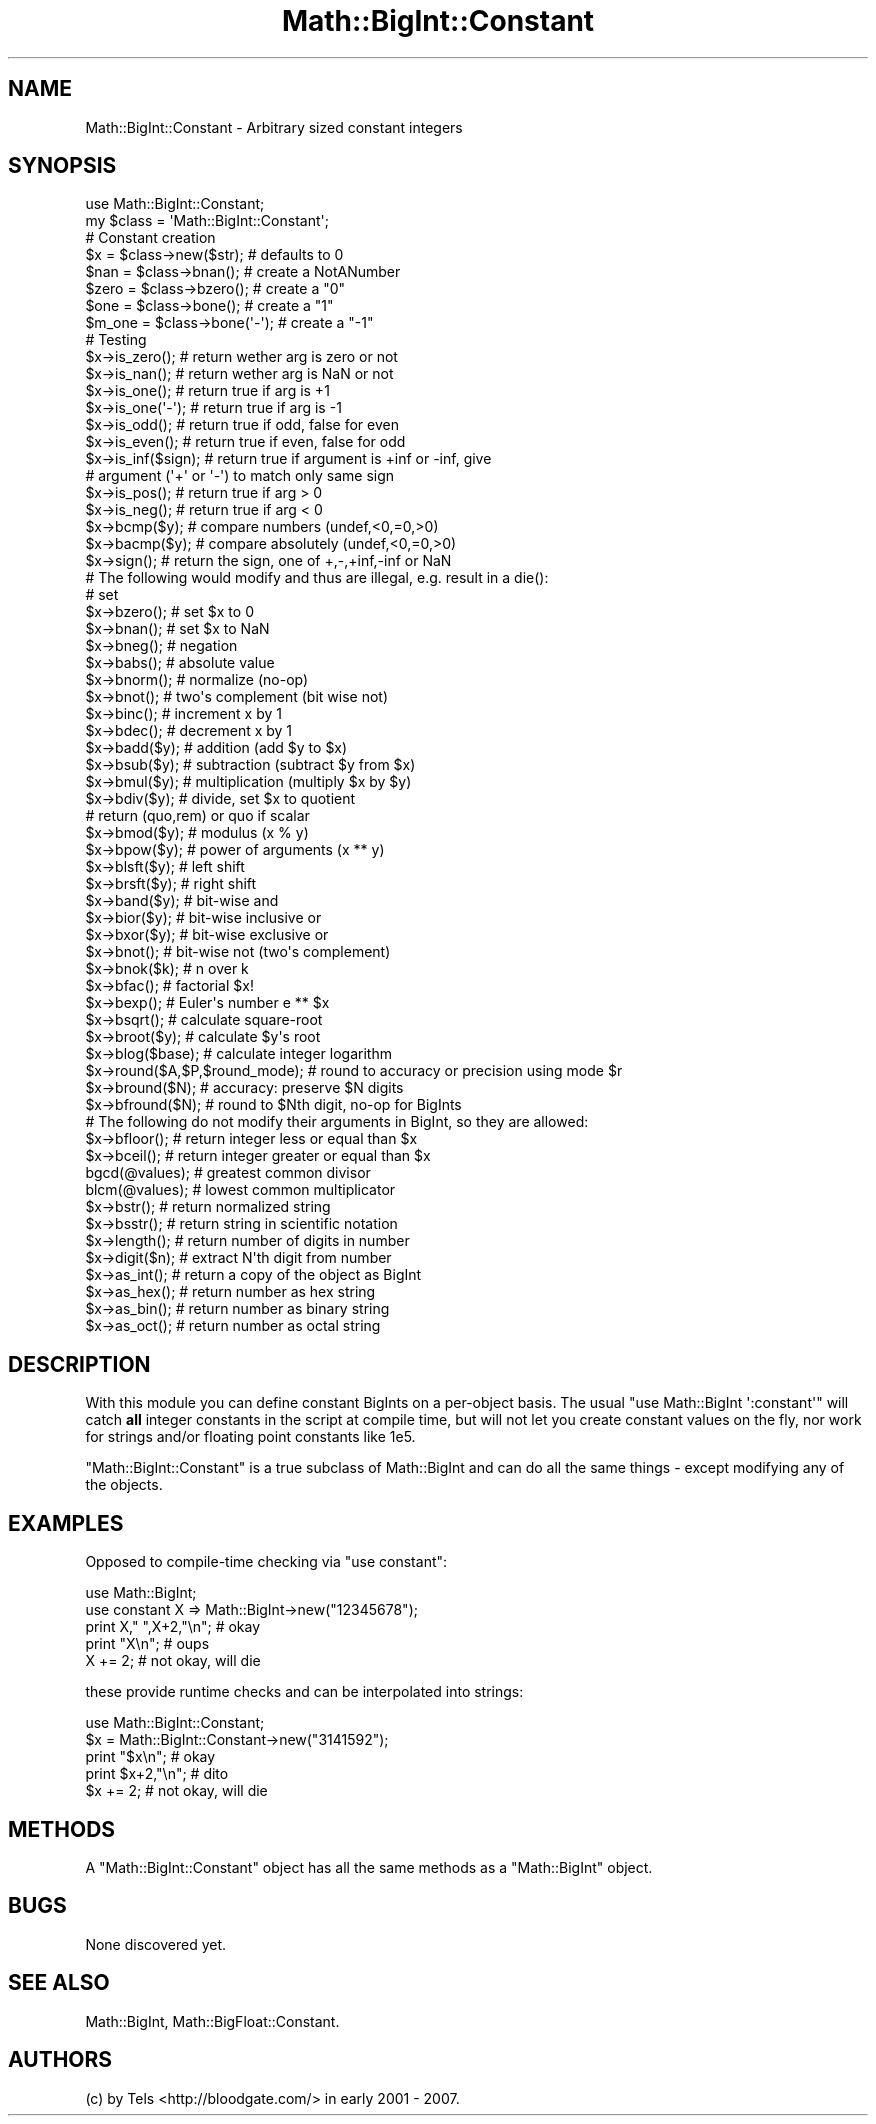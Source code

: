 .\" Automatically generated by Pod::Man 2.26 (Pod::Simple 3.23)
.\"
.\" Standard preamble:
.\" ========================================================================
.de Sp \" Vertical space (when we can't use .PP)
.if t .sp .5v
.if n .sp
..
.de Vb \" Begin verbatim text
.ft CW
.nf
.ne \\$1
..
.de Ve \" End verbatim text
.ft R
.fi
..
.\" Set up some character translations and predefined strings.  \*(-- will
.\" give an unbreakable dash, \*(PI will give pi, \*(L" will give a left
.\" double quote, and \*(R" will give a right double quote.  \*(C+ will
.\" give a nicer C++.  Capital omega is used to do unbreakable dashes and
.\" therefore won't be available.  \*(C` and \*(C' expand to `' in nroff,
.\" nothing in troff, for use with C<>.
.tr \(*W-
.ds C+ C\v'-.1v'\h'-1p'\s-2+\h'-1p'+\s0\v'.1v'\h'-1p'
.ie n \{\
.    ds -- \(*W-
.    ds PI pi
.    if (\n(.H=4u)&(1m=24u) .ds -- \(*W\h'-12u'\(*W\h'-12u'-\" diablo 10 pitch
.    if (\n(.H=4u)&(1m=20u) .ds -- \(*W\h'-12u'\(*W\h'-8u'-\"  diablo 12 pitch
.    ds L" ""
.    ds R" ""
.    ds C` ""
.    ds C' ""
'br\}
.el\{\
.    ds -- \|\(em\|
.    ds PI \(*p
.    ds L" ``
.    ds R" ''
.    ds C`
.    ds C'
'br\}
.\"
.\" Escape single quotes in literal strings from groff's Unicode transform.
.ie \n(.g .ds Aq \(aq
.el       .ds Aq '
.\"
.\" If the F register is turned on, we'll generate index entries on stderr for
.\" titles (.TH), headers (.SH), subsections (.SS), items (.Ip), and index
.\" entries marked with X<> in POD.  Of course, you'll have to process the
.\" output yourself in some meaningful fashion.
.\"
.\" Avoid warning from groff about undefined register 'F'.
.de IX
..
.nr rF 0
.if \n(.g .if rF .nr rF 1
.if (\n(rF:(\n(.g==0)) \{
.    if \nF \{
.        de IX
.        tm Index:\\$1\t\\n%\t"\\$2"
..
.        if !\nF==2 \{
.            nr % 0
.            nr F 2
.        \}
.    \}
.\}
.rr rF
.\"
.\" Accent mark definitions (@(#)ms.acc 1.5 88/02/08 SMI; from UCB 4.2).
.\" Fear.  Run.  Save yourself.  No user-serviceable parts.
.    \" fudge factors for nroff and troff
.if n \{\
.    ds #H 0
.    ds #V .8m
.    ds #F .3m
.    ds #[ \f1
.    ds #] \fP
.\}
.if t \{\
.    ds #H ((1u-(\\\\n(.fu%2u))*.13m)
.    ds #V .6m
.    ds #F 0
.    ds #[ \&
.    ds #] \&
.\}
.    \" simple accents for nroff and troff
.if n \{\
.    ds ' \&
.    ds ` \&
.    ds ^ \&
.    ds , \&
.    ds ~ ~
.    ds /
.\}
.if t \{\
.    ds ' \\k:\h'-(\\n(.wu*8/10-\*(#H)'\'\h"|\\n:u"
.    ds ` \\k:\h'-(\\n(.wu*8/10-\*(#H)'\`\h'|\\n:u'
.    ds ^ \\k:\h'-(\\n(.wu*10/11-\*(#H)'^\h'|\\n:u'
.    ds , \\k:\h'-(\\n(.wu*8/10)',\h'|\\n:u'
.    ds ~ \\k:\h'-(\\n(.wu-\*(#H-.1m)'~\h'|\\n:u'
.    ds / \\k:\h'-(\\n(.wu*8/10-\*(#H)'\z\(sl\h'|\\n:u'
.\}
.    \" troff and (daisy-wheel) nroff accents
.ds : \\k:\h'-(\\n(.wu*8/10-\*(#H+.1m+\*(#F)'\v'-\*(#V'\z.\h'.2m+\*(#F'.\h'|\\n:u'\v'\*(#V'
.ds 8 \h'\*(#H'\(*b\h'-\*(#H'
.ds o \\k:\h'-(\\n(.wu+\w'\(de'u-\*(#H)/2u'\v'-.3n'\*(#[\z\(de\v'.3n'\h'|\\n:u'\*(#]
.ds d- \h'\*(#H'\(pd\h'-\w'~'u'\v'-.25m'\f2\(hy\fP\v'.25m'\h'-\*(#H'
.ds D- D\\k:\h'-\w'D'u'\v'-.11m'\z\(hy\v'.11m'\h'|\\n:u'
.ds th \*(#[\v'.3m'\s+1I\s-1\v'-.3m'\h'-(\w'I'u*2/3)'\s-1o\s+1\*(#]
.ds Th \*(#[\s+2I\s-2\h'-\w'I'u*3/5'\v'-.3m'o\v'.3m'\*(#]
.ds ae a\h'-(\w'a'u*4/10)'e
.ds Ae A\h'-(\w'A'u*4/10)'E
.    \" corrections for vroff
.if v .ds ~ \\k:\h'-(\\n(.wu*9/10-\*(#H)'\s-2\u~\d\s+2\h'|\\n:u'
.if v .ds ^ \\k:\h'-(\\n(.wu*10/11-\*(#H)'\v'-.4m'^\v'.4m'\h'|\\n:u'
.    \" for low resolution devices (crt and lpr)
.if \n(.H>23 .if \n(.V>19 \
\{\
.    ds : e
.    ds 8 ss
.    ds o a
.    ds d- d\h'-1'\(ga
.    ds D- D\h'-1'\(hy
.    ds th \o'bp'
.    ds Th \o'LP'
.    ds ae ae
.    ds Ae AE
.\}
.rm #[ #] #H #V #F C
.\" ========================================================================
.\"
.IX Title "Math::BigInt::Constant 3"
.TH Math::BigInt::Constant 3 "2013-06-17" "perl v5.16.3" "User Contributed Perl Documentation"
.\" For nroff, turn off justification.  Always turn off hyphenation; it makes
.\" way too many mistakes in technical documents.
.if n .ad l
.nh
.SH "NAME"
Math::BigInt::Constant \- Arbitrary sized constant integers
.SH "SYNOPSIS"
.IX Header "SYNOPSIS"
.Vb 1
\&  use Math::BigInt::Constant;
\&
\&  my $class = \*(AqMath::BigInt::Constant\*(Aq;
\&
\&  # Constant creation   
\&  $x     = $class\->new($str);   # defaults to 0
\&  $nan   = $class\->bnan();      # create a NotANumber
\&  $zero  = $class\->bzero();     # create a "0"
\&  $one   = $class\->bone();      # create a "1"
\&  $m_one = $class\->bone(\*(Aq\-\*(Aq);   # create a "\-1"
\&
\&
\&  # Testing
\&  $x\->is_zero();                # return wether arg is zero or not
\&  $x\->is_nan();                 # return wether arg is NaN or not
\&  $x\->is_one();                 # return true if arg is +1
\&  $x\->is_one(\*(Aq\-\*(Aq);              # return true if arg is \-1
\&  $x\->is_odd();                 # return true if odd, false for even
\&  $x\->is_even();                # return true if even, false for odd
\&  $x\->is_inf($sign);            # return true if argument is +inf or \-inf, give
\&                                # argument (\*(Aq+\*(Aq or \*(Aq\-\*(Aq) to match only same sign
\&  $x\->is_pos();                 # return true if arg > 0
\&  $x\->is_neg();                 # return true if arg < 0
\&
\&  $x\->bcmp($y);                 # compare numbers (undef,<0,=0,>0)
\&  $x\->bacmp($y);                # compare absolutely (undef,<0,=0,>0)
\&  $x\->sign();                   # return the sign, one of +,\-,+inf,\-inf or NaN
\&
\&  # The following would modify and thus are illegal, e.g. result in a die():
\&
\&  # set 
\&  $x\->bzero();                  # set $x to 0
\&  $x\->bnan();                   # set $x to NaN
\&
\&  $x\->bneg();                   # negation
\&  $x\->babs();                   # absolute value
\&  $x\->bnorm();                  # normalize (no\-op)
\&  $x\->bnot();                   # two\*(Aqs complement (bit wise not)
\&  $x\->binc();                   # increment x by 1
\&  $x\->bdec();                   # decrement x by 1
\&  
\&  $x\->badd($y);                 # addition (add $y to $x)
\&  $x\->bsub($y);                 # subtraction (subtract $y from $x)
\&  $x\->bmul($y);                 # multiplication (multiply $x by $y)
\&  $x\->bdiv($y);                 # divide, set $x to quotient
\&                                # return (quo,rem) or quo if scalar
\&
\&  $x\->bmod($y);                 # modulus (x % y)
\&  $x\->bpow($y);                 # power of arguments (x ** y)
\&  $x\->blsft($y);                # left shift
\&  $x\->brsft($y);                # right shift 
\&  
\&  $x\->band($y);                 # bit\-wise and
\&  $x\->bior($y);                 # bit\-wise inclusive or
\&  $x\->bxor($y);                 # bit\-wise exclusive or
\&  $x\->bnot();                   # bit\-wise not (two\*(Aqs complement)
\&
\&  $x\->bnok($k);                 # n over k
\&  $x\->bfac();                   # factorial $x!
\&  $x\->bexp();                   # Euler\*(Aqs number e ** $x
\&
\&  $x\->bsqrt();                  # calculate square\-root
\&  $x\->broot($y);                # calculate $y\*(Aqs root
\&  $x\->blog($base);              # calculate integer logarithm
\&
\&  $x\->round($A,$P,$round_mode); # round to accuracy or precision using mode $r
\&  $x\->bround($N);               # accuracy: preserve $N digits
\&  $x\->bfround($N);              # round to $Nth digit, no\-op for BigInts
\&
\&  # The following do not modify their arguments in BigInt, so they are allowed:
\&  $x\->bfloor();                 # return integer less or equal than $x
\&  $x\->bceil();                  # return integer greater or equal than $x 
\&
\&  bgcd(@values);                # greatest common divisor
\&  blcm(@values);                # lowest common multiplicator
\&  
\&  $x\->bstr();                   # return normalized string
\&  $x\->bsstr();                  # return string in scientific notation
\&  $x\->length();                 # return number of digits in number
\&  $x\->digit($n);                # extract N\*(Aqth digit from number
\&  
\&  $x\->as_int();                 # return a copy of the object as BigInt
\&  $x\->as_hex();                 # return number as hex string
\&  $x\->as_bin();                 # return number as binary string
\&  $x\->as_oct();                 # return number as octal string
.Ve
.SH "DESCRIPTION"
.IX Header "DESCRIPTION"
With this module you can define constant BigInts on a per-object basis. The
usual \f(CW\*(C`use Math::BigInt \*(Aq:constant\*(Aq\*(C'\fR will catch \fBall\fR integer constants
in the script at compile time, but will not let you create constant values
on the fly, nor work for strings and/or floating point constants like \f(CW1e5\fR.
.PP
\&\f(CW\*(C`Math::BigInt::Constant\*(C'\fR is a true subclass of Math::BigInt and can do all
the same things \- except modifying any of the objects.
.SH "EXAMPLES"
.IX Header "EXAMPLES"
Opposed to compile-time checking via \f(CW\*(C`use constant\*(C'\fR:
.PP
.Vb 2
\&        use Math::BigInt;
\&        use constant X => Math::BigInt\->new("12345678");
\&
\&        print X," ",X+2,"\en";           # okay
\&        print "X\en";                    # oups
\&        X += 2;                         # not okay, will die
.Ve
.PP
these provide runtime checks and can be interpolated into strings:
.PP
.Vb 2
\&        use Math::BigInt::Constant;
\&        $x = Math::BigInt::Constant\->new("3141592");
\&
\&        print "$x\en";                   # okay
\&        print $x+2,"\en";                # dito
\&        $x += 2;                        # not okay, will die
.Ve
.SH "METHODS"
.IX Header "METHODS"
A \f(CW\*(C`Math::BigInt::Constant\*(C'\fR object has all the same methods as a
\&\f(CW\*(C`Math::BigInt\*(C'\fR object.
.SH "BUGS"
.IX Header "BUGS"
None discovered yet.
.SH "SEE ALSO"
.IX Header "SEE ALSO"
Math::BigInt, Math::BigFloat::Constant.
.SH "AUTHORS"
.IX Header "AUTHORS"
(c) by Tels <http://bloodgate.com/> in early 2001 \- 2007.

